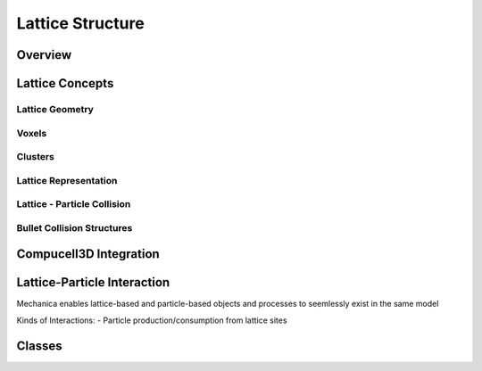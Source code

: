 .. default-domain:: cpp


Lattice Structure
*****************

Overview
========

Lattice Concepts
================

Lattice Geometry
----------------

Voxels
------

Clusters
--------

Lattice Representation
----------------------

Lattice - Particle Collision
----------------------------

Bullet Collision Structures
---------------------------

      
Compucell3D Integration
=======================




Lattice-Particle Interaction
============================
Mechanica enables lattice-based and particle-based objects and processes to seemlessly
exist in the same model

Kinds of Interactions:
- Particle production/consumption from lattice sites



Classes
=======





